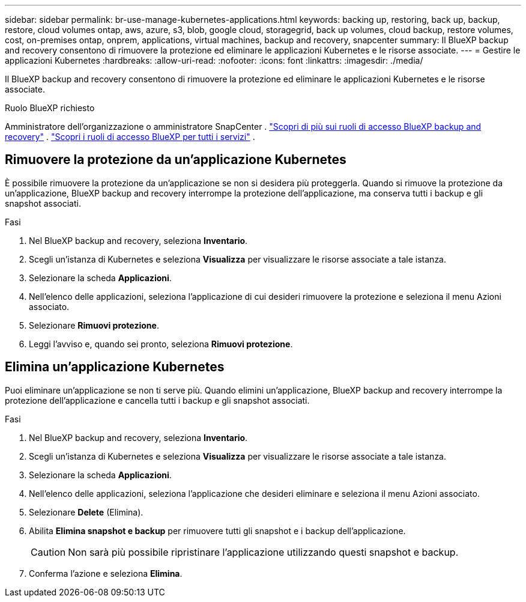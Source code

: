 ---
sidebar: sidebar 
permalink: br-use-manage-kubernetes-applications.html 
keywords: backing up, restoring, back up, backup, restore, cloud volumes ontap, aws, azure, s3, blob, google cloud, storagegrid, back up volumes, cloud backup, restore volumes, cost, on-premises ontap, onprem, applications, virtual machines, backup and recovery, snapcenter 
summary: Il BlueXP backup and recovery consentono di rimuovere la protezione ed eliminare le applicazioni Kubernetes e le risorse associate. 
---
= Gestire le applicazioni Kubernetes
:hardbreaks:
:allow-uri-read: 
:nofooter: 
:icons: font
:linkattrs: 
:imagesdir: ./media/


[role="lead"]
Il BlueXP backup and recovery consentono di rimuovere la protezione ed eliminare le applicazioni Kubernetes e le risorse associate.

.Ruolo BlueXP richiesto
Amministratore dell'organizzazione o amministratore SnapCenter . link:reference-roles.html["Scopri di più sui ruoli di accesso BlueXP backup and recovery"] .  https://docs.netapp.com/us-en/bluexp-setup-admin/reference-iam-predefined-roles.html["Scopri i ruoli di accesso BlueXP per tutti i servizi"^] .



== Rimuovere la protezione da un'applicazione Kubernetes

È possibile rimuovere la protezione da un'applicazione se non si desidera più proteggerla. Quando si rimuove la protezione da un'applicazione, BlueXP backup and recovery interrompe la protezione dell'applicazione, ma conserva tutti i backup e gli snapshot associati.

.Fasi
. Nel BlueXP backup and recovery, seleziona *Inventario*.
. Scegli un'istanza di Kubernetes e seleziona *Visualizza* per visualizzare le risorse associate a tale istanza.
. Selezionare la scheda *Applicazioni*.
. Nell'elenco delle applicazioni, seleziona l'applicazione di cui desideri rimuovere la protezione e seleziona il menu Azioni associato.
. Selezionare *Rimuovi protezione*.
. Leggi l'avviso e, quando sei pronto, seleziona *Rimuovi protezione*.




== Elimina un'applicazione Kubernetes

Puoi eliminare un'applicazione se non ti serve più. Quando elimini un'applicazione, BlueXP backup and recovery interrompe la protezione dell'applicazione e cancella tutti i backup e gli snapshot associati.

.Fasi
. Nel BlueXP backup and recovery, seleziona *Inventario*.
. Scegli un'istanza di Kubernetes e seleziona *Visualizza* per visualizzare le risorse associate a tale istanza.
. Selezionare la scheda *Applicazioni*.
. Nell'elenco delle applicazioni, seleziona l'applicazione che desideri eliminare e seleziona il menu Azioni associato.
. Selezionare *Delete* (Elimina).
. Abilita *Elimina snapshot e backup* per rimuovere tutti gli snapshot e i backup dell'applicazione.
+

CAUTION: Non sarà più possibile ripristinare l'applicazione utilizzando questi snapshot e backup.

. Conferma l'azione e seleziona *Elimina*.

